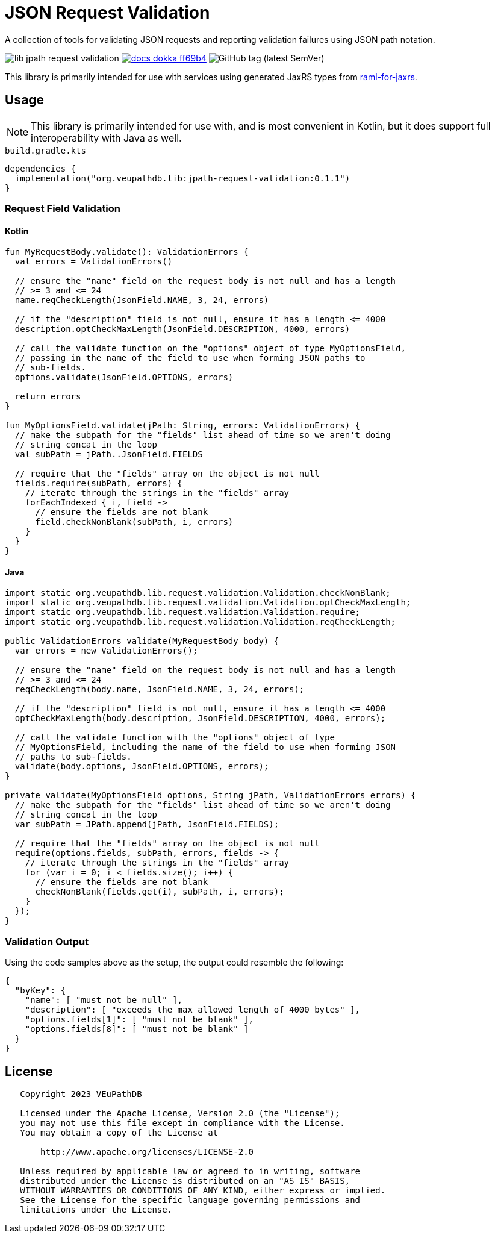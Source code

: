 = JSON Request Validation
:source-highlighter: highlight.js
:highlightjs-theme: github
:library-version: 0.1.1
:gh-group: VEuPathDB
:gh-name: lib-jpath-request-validation
:lib-group: org.veupathdb.vdi

A collection of tools for validating JSON requests and reporting validation
failures using JSON path notation.

image:https://img.shields.io/github/license/{gh-group}/{gh-name}[title="License"]
image:https://img.shields.io/badge/docs-dokka-ff69b4[link="https://{gh-group}.github.io/{gh-name}"]
// image:https://img.shields.io/badge/docs-dokka-ff69b4[link="https://{gh-group}.github.io/{gh-name}/dokka"]
// image:https://img.shields.io/badge/docs-java-27ada4[link="https://{gh-group}.github.io/{gh-name}/javadoc"]
image:https://img.shields.io/github/v/tag/{gh-group}/{gh-name}[GitHub tag (latest SemVer)]

This library is primarily intended for use with services using generated JaxRS
types from link:https://github.com/VEuPathDB/raml-for-jax-rs[raml-for-jaxrs].

== Usage

[NOTE]
This library is primarily intended for use with, and is most convenient in
Kotlin, but it does support full interoperability with Java as well.

.`build.gradle.kts`
[source, kotlin, subs="attributes"]
----
dependencies {
  implementation("org.veupathdb.lib:jpath-request-validation:{library-version}")
}
----

=== Request Field Validation

==== Kotlin

[source, kotlin]
----
fun MyRequestBody.validate(): ValidationErrors {
  val errors = ValidationErrors()

  // ensure the "name" field on the request body is not null and has a length
  // >= 3 and <= 24
  name.reqCheckLength(JsonField.NAME, 3, 24, errors)

  // if the "description" field is not null, ensure it has a length <= 4000
  description.optCheckMaxLength(JsonField.DESCRIPTION, 4000, errors)

  // call the validate function on the "options" object of type MyOptionsField,
  // passing in the name of the field to use when forming JSON paths to
  // sub-fields.
  options.validate(JsonField.OPTIONS, errors)

  return errors
}

fun MyOptionsField.validate(jPath: String, errors: ValidationErrors) {
  // make the subpath for the "fields" list ahead of time so we aren't doing
  // string concat in the loop
  val subPath = jPath..JsonField.FIELDS

  // require that the "fields" array on the object is not null
  fields.require(subPath, errors) {
    // iterate through the strings in the "fields" array
    forEachIndexed { i, field ->
      // ensure the fields are not blank
      field.checkNonBlank(subPath, i, errors)
    }
  }
}
----

==== Java

[source, java]
----
import static org.veupathdb.lib.request.validation.Validation.checkNonBlank;
import static org.veupathdb.lib.request.validation.Validation.optCheckMaxLength;
import static org.veupathdb.lib.request.validation.Validation.require;
import static org.veupathdb.lib.request.validation.Validation.reqCheckLength;

public ValidationErrors validate(MyRequestBody body) {
  var errors = new ValidationErrors();

  // ensure the "name" field on the request body is not null and has a length
  // >= 3 and <= 24
  reqCheckLength(body.name, JsonField.NAME, 3, 24, errors);

  // if the "description" field is not null, ensure it has a length <= 4000
  optCheckMaxLength(body.description, JsonField.DESCRIPTION, 4000, errors);

  // call the validate function with the "options" object of type
  // MyOptionsField, including the name of the field to use when forming JSON
  // paths to sub-fields.
  validate(body.options, JsonField.OPTIONS, errors);
}

private validate(MyOptionsField options, String jPath, ValidationErrors errors) {
  // make the subpath for the "fields" list ahead of time so we aren't doing
  // string concat in the loop
  var subPath = JPath.append(jPath, JsonField.FIELDS);

  // require that the "fields" array on the object is not null
  require(options.fields, subPath, errors, fields -> {
    // iterate through the strings in the "fields" array
    for (var i = 0; i < fields.size(); i++) {
      // ensure the fields are not blank
      checkNonBlank(fields.get(i), subPath, i, errors);
    }
  });
}
----

=== Validation Output

Using the code samples above as the setup, the output could resemble the
following:

[source, json]
----
{
  "byKey": {
    "name": [ "must not be null" ],
    "description": [ "exceeds the max allowed length of 4000 bytes" ],
    "options.fields[1]": [ "must not be blank" ],
    "options.fields[8]": [ "must not be blank" ]
  }
}
----

== License

----
   Copyright 2023 VEuPathDB

   Licensed under the Apache License, Version 2.0 (the "License");
   you may not use this file except in compliance with the License.
   You may obtain a copy of the License at

       http://www.apache.org/licenses/LICENSE-2.0

   Unless required by applicable law or agreed to in writing, software
   distributed under the License is distributed on an "AS IS" BASIS,
   WITHOUT WARRANTIES OR CONDITIONS OF ANY KIND, either express or implied.
   See the License for the specific language governing permissions and
   limitations under the License.
----
